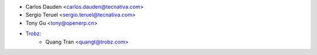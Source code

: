 * Carlos Dauden <carlos.dauden@tecnativa.com>
* Sergio Teruel <sergio.teruel@tecnativa.com>
* Tony Gu <tony@openerp.cn>
* `Trobz <https://trobz.com>`_:
    * Quang Tran <quangt@trobz.com>
